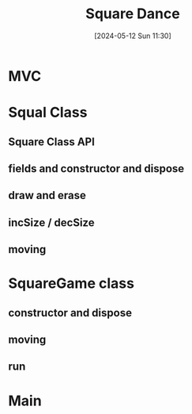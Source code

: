 :PROPERTIES:
:ID:       8541176e-a4ca-4888-a813-09636e0fab34
:END:
#+title: Square Dance
#+date: [2024-05-12 Sun 11:30]
#+startup: overview

* MVC
[[file:images/app_design_mvc.png]]
* Squal Class
** Square Class API
[[file:images/square_api.png]]
** fields and constructor and dispose
[[file:images/square_jack1.png]]
** draw and erase
[[file:images/square_and_erase.png]]
** incSize / decSize
[[file:images/square_increase.png]]
** moving
[[file:images/square_moving.png]]
* SquareGame class
** constructor and dispose
[[file:images/game_constructor.png]]
** moving
[[file:images/game_movements.png]]
** run
[[file:images/game_run.png]]
* Main
[[file:images/game_main.png]]
